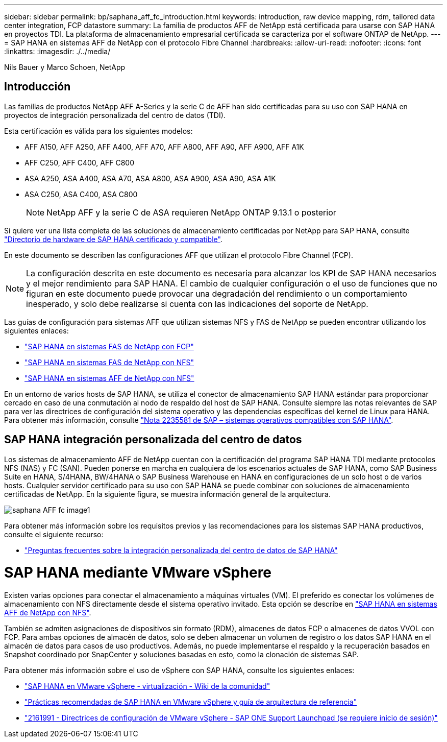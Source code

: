 ---
sidebar: sidebar 
permalink: bp/saphana_aff_fc_introduction.html 
keywords: introduction, raw device mapping, rdm, tailored data center integration, FCP datastore 
summary: La familia de productos AFF de NetApp está certificada para usarse con SAP HANA en proyectos TDI. La plataforma de almacenamiento empresarial certificada se caracteriza por el software ONTAP de NetApp. 
---
= SAP HANA en sistemas AFF de NetApp con el protocolo Fibre Channel
:hardbreaks:
:allow-uri-read: 
:nofooter: 
:icons: font
:linkattrs: 
:imagesdir: ./../media/


Nils Bauer y Marco Schoen, NetApp



== Introducción

Las familias de productos NetApp AFF A-Series y la serie C de AFF han sido certificadas para su uso con SAP HANA en proyectos de integración personalizada del centro de datos (TDI).

Esta certificación es válida para los siguientes modelos:

* AFF A150, AFF A250, AFF A400, AFF A70, AFF A800, AFF A90, AFF A900, AFF A1K
* AFF C250, AFF C400, AFF C800
* ASA A250, ASA A400, ASA A70, ASA A800, ASA A900, ASA A90, ASA A1K
* ASA C250, ASA C400, ASA C800
+

NOTE: NetApp AFF y la serie C de ASA requieren NetApp ONTAP 9.13.1 o posterior



Si quiere ver una lista completa de las soluciones de almacenamiento certificadas por NetApp para SAP HANA, consulte https://www.sap.com/dmc/exp/2014-09-02-hana-hardware/enEN/#/solutions?filters=v:deCertified;ve:13["Directorio de hardware de SAP HANA certificado y compatible"^].

En este documento se describen las configuraciones AFF que utilizan el protocolo Fibre Channel (FCP).


NOTE: La configuración descrita en este documento es necesaria para alcanzar los KPI de SAP HANA necesarios y el mejor rendimiento para SAP HANA. El cambio de cualquier configuración o el uso de funciones que no figuran en este documento puede provocar una degradación del rendimiento o un comportamiento inesperado, y solo debe realizarse si cuenta con las indicaciones del soporte de NetApp.

Las guías de configuración para sistemas AFF que utilizan sistemas NFS y FAS de NetApp se pueden encontrar utilizando los siguientes enlaces:

* https://docs.netapp.com/us-en/netapp-solutions-sap/bp/saphana_fas_fc_introduction.html["SAP HANA en sistemas FAS de NetApp con FCP"^]
* https://docs.netapp.com/us-en/netapp-solutions-sap/bp/saphana-fas-nfs_introduction.html["SAP HANA en sistemas FAS de NetApp con NFS"^]
* https://docs.netapp.com/us-en/netapp-solutions-sap/bp/saphana_aff_nfs_introduction.html["SAP HANA en sistemas AFF de NetApp con NFS"^]


En un entorno de varios hosts de SAP HANA, se utiliza el conector de almacenamiento SAP HANA estándar para proporcionar cercado en caso de una conmutación al nodo de respaldo del host de SAP HANA. Consulte siempre las notas relevantes de SAP para ver las directrices de configuración del sistema operativo y las dependencias específicas del kernel de Linux para HANA. Para obtener más información, consulte https://launchpad.support.sap.com/["Nota 2235581 de SAP – sistemas operativos compatibles con SAP HANA"^].



== SAP HANA integración personalizada del centro de datos

Los sistemas de almacenamiento AFF de NetApp cuentan con la certificación del programa SAP HANA TDI mediante protocolos NFS (NAS) y FC (SAN). Pueden ponerse en marcha en cualquiera de los escenarios actuales de SAP HANA, como SAP Business Suite en HANA, S/4HANA, BW/4HANA o SAP Business Warehouse en HANA en configuraciones de un solo host o de varios hosts. Cualquier servidor certificado para su uso con SAP HANA se puede combinar con soluciones de almacenamiento certificadas de NetApp. En la siguiente figura, se muestra información general de la arquitectura.

image::saphana_aff_fc_image1.png[saphana AFF fc image1]

Para obtener más información sobre los requisitos previos y las recomendaciones para los sistemas SAP HANA productivos, consulte el siguiente recurso:

* http://go.sap.com/documents/2016/05/e8705aae-717c-0010-82c7-eda71af511fa.html["Preguntas frecuentes sobre la integración personalizada del centro de datos de SAP HANA"^]




= SAP HANA mediante VMware vSphere

Existen varias opciones para conectar el almacenamiento a máquinas virtuales (VM). El preferido es conectar los volúmenes de almacenamiento con NFS directamente desde el sistema operativo invitado. Esta opción se describe en link:https://docs.netapp.com/us-en/netapp-solutions-sap/bp/saphana_aff_nfs_introduction.html["SAP HANA en sistemas AFF de NetApp con NFS"].

También se admiten asignaciones de dispositivos sin formato (RDM), almacenes de datos FCP o almacenes de datos VVOL con FCP. Para ambas opciones de almacén de datos, solo se deben almacenar un volumen de registro o los datos SAP HANA en el almacén de datos para casos de uso productivos. Además, no puede implementarse el respaldo y la recuperación basados en Snapshot coordinado por SnapCenter y soluciones basadas en esto, como la clonación de sistemas SAP.

Para obtener más información sobre el uso de vSphere con SAP HANA, consulte los siguientes enlaces:

* https://wiki.scn.sap.com/wiki/display/VIRTUALIZATION/SAP+HANA+on+VMware+vSphere["SAP HANA en VMware vSphere - virtualización - Wiki de la comunidad"^]
* https://core.vmware.com/resource/sap-hana-vmware-vsphere-best-practices-and-reference-architecture-guide#introduction["Prácticas recomendadas de SAP HANA en VMware vSphere y guía de arquitectura de referencia"^]
* https://launchpad.support.sap.com/["2161991 - Directrices de configuración de VMware vSphere - SAP ONE Support Launchpad (se requiere inicio de sesión)"^]

